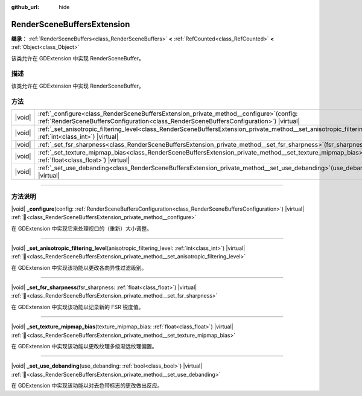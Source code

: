 :github_url: hide

.. DO NOT EDIT THIS FILE!!!
.. Generated automatically from Godot engine sources.
.. Generator: https://github.com/godotengine/godot/tree/4.4/doc/tools/make_rst.py.
.. XML source: https://github.com/godotengine/godot/tree/4.4/doc/classes/RenderSceneBuffersExtension.xml.

.. _class_RenderSceneBuffersExtension:

RenderSceneBuffersExtension
===========================

**继承：** :ref:`RenderSceneBuffers<class_RenderSceneBuffers>` **<** :ref:`RefCounted<class_RefCounted>` **<** :ref:`Object<class_Object>`

该类允许在 GDExtension 中实现 RenderSceneBuffer。

.. rst-class:: classref-introduction-group

描述
----

该类允许在 GDExtension 中实现 RenderSceneBuffer。

.. rst-class:: classref-reftable-group

方法
----

.. table::
   :widths: auto

   +--------+-------------------------------------------------------------------------------------------------------------------------------------------------------------------------------------------------+
   | |void| | :ref:`_configure<class_RenderSceneBuffersExtension_private_method__configure>`\ (\ config\: :ref:`RenderSceneBuffersConfiguration<class_RenderSceneBuffersConfiguration>`\ ) |virtual|          |
   +--------+-------------------------------------------------------------------------------------------------------------------------------------------------------------------------------------------------+
   | |void| | :ref:`_set_anisotropic_filtering_level<class_RenderSceneBuffersExtension_private_method__set_anisotropic_filtering_level>`\ (\ anisotropic_filtering_level\: :ref:`int<class_int>`\ ) |virtual| |
   +--------+-------------------------------------------------------------------------------------------------------------------------------------------------------------------------------------------------+
   | |void| | :ref:`_set_fsr_sharpness<class_RenderSceneBuffersExtension_private_method__set_fsr_sharpness>`\ (\ fsr_sharpness\: :ref:`float<class_float>`\ ) |virtual|                                       |
   +--------+-------------------------------------------------------------------------------------------------------------------------------------------------------------------------------------------------+
   | |void| | :ref:`_set_texture_mipmap_bias<class_RenderSceneBuffersExtension_private_method__set_texture_mipmap_bias>`\ (\ texture_mipmap_bias\: :ref:`float<class_float>`\ ) |virtual|                     |
   +--------+-------------------------------------------------------------------------------------------------------------------------------------------------------------------------------------------------+
   | |void| | :ref:`_set_use_debanding<class_RenderSceneBuffersExtension_private_method__set_use_debanding>`\ (\ use_debanding\: :ref:`bool<class_bool>`\ ) |virtual|                                         |
   +--------+-------------------------------------------------------------------------------------------------------------------------------------------------------------------------------------------------+

.. rst-class:: classref-section-separator

----

.. rst-class:: classref-descriptions-group

方法说明
--------

.. _class_RenderSceneBuffersExtension_private_method__configure:

.. rst-class:: classref-method

|void| **_configure**\ (\ config\: :ref:`RenderSceneBuffersConfiguration<class_RenderSceneBuffersConfiguration>`\ ) |virtual| :ref:`🔗<class_RenderSceneBuffersExtension_private_method__configure>`

在 GDExtension 中实现它来处理视口的（重新）大小调整。

.. rst-class:: classref-item-separator

----

.. _class_RenderSceneBuffersExtension_private_method__set_anisotropic_filtering_level:

.. rst-class:: classref-method

|void| **_set_anisotropic_filtering_level**\ (\ anisotropic_filtering_level\: :ref:`int<class_int>`\ ) |virtual| :ref:`🔗<class_RenderSceneBuffersExtension_private_method__set_anisotropic_filtering_level>`

在 GDExtension 中实现该功能以更改各向异性过滤级别。

.. rst-class:: classref-item-separator

----

.. _class_RenderSceneBuffersExtension_private_method__set_fsr_sharpness:

.. rst-class:: classref-method

|void| **_set_fsr_sharpness**\ (\ fsr_sharpness\: :ref:`float<class_float>`\ ) |virtual| :ref:`🔗<class_RenderSceneBuffersExtension_private_method__set_fsr_sharpness>`

在 GDExtension 中实现该功能以记录新的 FSR 锐度值。

.. rst-class:: classref-item-separator

----

.. _class_RenderSceneBuffersExtension_private_method__set_texture_mipmap_bias:

.. rst-class:: classref-method

|void| **_set_texture_mipmap_bias**\ (\ texture_mipmap_bias\: :ref:`float<class_float>`\ ) |virtual| :ref:`🔗<class_RenderSceneBuffersExtension_private_method__set_texture_mipmap_bias>`

在 GDExtension 中实现该功能以更改纹理多级渐远纹理偏置。

.. rst-class:: classref-item-separator

----

.. _class_RenderSceneBuffersExtension_private_method__set_use_debanding:

.. rst-class:: classref-method

|void| **_set_use_debanding**\ (\ use_debanding\: :ref:`bool<class_bool>`\ ) |virtual| :ref:`🔗<class_RenderSceneBuffersExtension_private_method__set_use_debanding>`

在 GDExtension 中实现该功能以对去色带标志的更改做出反应。

.. |virtual| replace:: :abbr:`virtual (本方法通常需要用户覆盖才能生效。)`
.. |const| replace:: :abbr:`const (本方法无副作用，不会修改该实例的任何成员变量。)`
.. |vararg| replace:: :abbr:`vararg (本方法除了能接受在此处描述的参数外，还能够继续接受任意数量的参数。)`
.. |constructor| replace:: :abbr:`constructor (本方法用于构造某个类型。)`
.. |static| replace:: :abbr:`static (调用本方法无需实例，可直接使用类名进行调用。)`
.. |operator| replace:: :abbr:`operator (本方法描述的是使用本类型作为左操作数的有效运算符。)`
.. |bitfield| replace:: :abbr:`BitField (这个值是由下列位标志构成位掩码的整数。)`
.. |void| replace:: :abbr:`void (无返回值。)`
